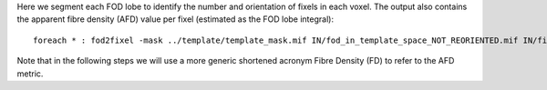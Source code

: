 Here we segment each FOD lobe to identify the number and orientation of fixels in each voxel. The output also contains the apparent fibre density (AFD) value per fixel (estimated as the FOD lobe integral)::

    foreach * : fod2fixel -mask ../template/template_mask.mif IN/fod_in_template_space_NOT_REORIENTED.mif IN/fixel_in_template_space_NOT_REORIENTED -afd fd.mif

Note that in the following steps we will use a more generic shortened acronym Fibre Density (FD) to refer to the AFD metric.

